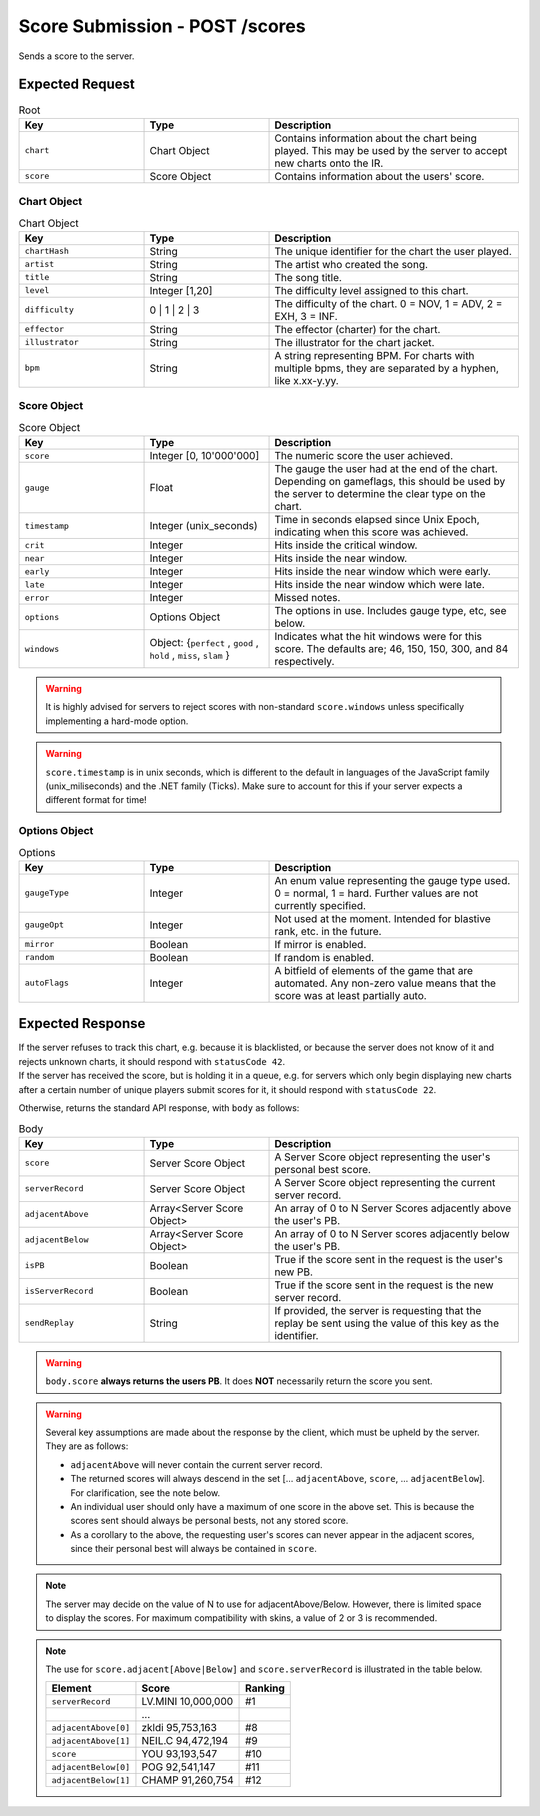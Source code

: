 Score Submission - POST /scores
==================================

Sends a score to the server.

################
Expected Request
################


.. list-table:: Root
   :widths: 25 25 50
   :header-rows: 1

   * - Key
     - Type
     - Description
   * - ``chart``
     - Chart Object
     - Contains information about the chart being played. This may be used by the server to accept new charts onto the IR.
   * - ``score``
     - Score Object
     - Contains information about the users' score.


************
Chart Object
************

.. list-table:: Chart Object
    :widths: 25 25 50
    :header-rows: 1

    *   - Key
        - Type
        - Description
    *   - ``chartHash``
        - String
        - The unique identifier for the chart the user played.
    *   - ``artist``
        - String
        - The artist who created the song.
    *   - ``title``
        - String
        - The song title.
    *   - ``level``
        - Integer [1,20]
        - The difficulty level assigned to this chart.
    *   - ``difficulty``
        - 0 | 1 | 2 | 3
        - The difficulty of the chart. 0 = NOV, 1 = ADV, 2 = EXH, 3 = INF.
    *   - ``effector``
        - String
        - The effector (charter) for the chart.
    *   - ``illustrator``
        - String
        - The illustrator for the chart jacket.
    *   - ``bpm``
        - String
        - A string representing BPM. For charts with multiple bpms, they are separated by a hyphen, like x.xx-y.yy.

************
Score Object
************

.. list-table:: Score Object
    :widths: 25 25 50
    :header-rows: 1

    *   - Key
        - Type
        - Description
    *   - ``score``
        - Integer [0, 10'000'000]
        - The numeric score the user achieved.
    *   - ``gauge``
        - Float
        - The gauge the user had at the end of the chart. Depending on gameflags, this should be used by the server to determine the clear type on the chart.
    *   - ``timestamp``
        - Integer (unix_seconds)
        - Time in seconds elapsed since Unix Epoch, indicating when this score was achieved.
    *   - ``crit``
        - Integer
        - Hits inside the critical window.
    *   - ``near``
        - Integer
        - Hits inside the near window.
    *   - ``early``
        - Integer
        - Hits inside the near window which were early.
    *   - ``late``
        - Integer
        - Hits inside the near window which were late.
    *   - ``error``
        - Integer
        - Missed notes.
    *   - ``options``
        - Options Object
        - The options in use. Includes gauge type, etc, see below.
    *   - ``windows``
        - Object: {``perfect`` , ``good`` , ``hold`` , ``miss``, ``slam`` }
        - Indicates what the hit windows were for this score. The defaults are; 46, 150, 150, 300, and 84 respectively.

.. warning::
    It is highly advised for servers to reject scores with non-standard ``score.windows`` unless specifically implementing a hard-mode option.

.. warning::
    ``score.timestamp`` is in unix seconds, which is different to the default in languages of the JavaScript family (unix_miliseconds) and the .NET family (Ticks).
    Make sure to account for this if your server expects a different format for time!

**************
Options Object
**************

.. list-table:: Options
    :widths: 25 25 50
    :header-rows: 1

    *   - Key
        - Type
        - Description
    *   - ``gaugeType``
        - Integer
        - An enum value representing the gauge type used. 0 = normal, 1 = hard. Further values are not currently specified.
    *   - ``gaugeOpt``
        - Integer
        - Not used at the moment. Intended for blastive rank, etc. in the future.
    *   - ``mirror``
        - Boolean
        - If mirror is enabled.
    *   - ``random``
        - Boolean
        - If random is enabled.
    *   - ``autoFlags``
        - Integer
        - A bitfield of elements of the game that are automated. Any non-zero value means that the score was at least partially auto.

################
Expected Response
################

| If the server refuses to track this chart, e.g. because it is blacklisted, or because the server does not know of it and rejects unknown charts, it should respond with ``statusCode 42``.
| If the server has received the score, but is holding it in a queue, e.g. for servers which only begin displaying new charts after a certain number of unique players submit scores for it, it should respond with ``statusCode 22``.

Otherwise, returns the standard API response, with ``body`` as follows:

.. list-table:: Body
    :widths: 25 25 50
    :header-rows: 1

    *   - Key
        - Type
        - Description
    *   - ``score``
        - Server Score Object
        - A Server Score object representing the user's personal best score.
    *   - ``serverRecord``
        - Server Score Object
        - A Server Score object representing the current server record.
    *   - ``adjacentAbove``
        - Array<Server Score Object>
        - An array of 0 to N Server Scores adjacently above the user's PB.
    *   - ``adjacentBelow``
        - Array<Server Score Object>
        - An array of 0 to N Server scores adjacently below the user's PB.
    *   - ``isPB``
        - Boolean
        - True if the score sent in the request is the user's new PB.
    *   - ``isServerRecord``
        - Boolean
        - True if the score sent in the request is the new server record.
    *   - ``sendReplay``
        - String
        - If provided, the server is requesting that the replay be sent using the value of this key as the identifier.

.. warning::
    ``body.score`` **always returns the users PB**. It does **NOT** necessarily return the score you sent.

.. warning::
    Several key assumptions are made about the response by the client, which must be upheld by the server. They are as follows:

    * ``adjacentAbove`` will never contain the current server record.
    * The returned scores will always descend in the set [... ``adjacentAbove``, ``score``, ... ``adjacentBelow``]. For clarification, see the note below.
    * An individual user should only have a maximum of one score in the above set. This is because the scores sent should always be personal bests, not any stored score.
    * As a corollary to the above, the requesting user's scores can never appear in the adjacent scores, since their personal best will always be contained in ``score``.

.. note::
    The server may decide on the value of N to use for adjacentAbove/Below. However, there is limited space to display the scores. For maximum compatibility with skins, a value of 2 or 3 is recommended.

.. note::
    The use for ``score.adjacent[Above|Below]`` and ``score.serverRecord`` is illustrated in the table below.

    .. list-table::
        :header-rows: 1

        *   - Element
            - Score
            - Ranking
        *   - ``serverRecord``
            - LV.MINI 10,000,000
            - #1
        *   -
            - ...
            -
        *   - ``adjacentAbove[0]``
            - zkldi 95,753,163
            - #8
        *   - ``adjacentAbove[1]``
            - NEIL.C 94,472,194
            - #9
        *   - ``score``
            - YOU 93,193,547
            - #10
        *   - ``adjacentBelow[0]``
            - POG 92,541,147
            - #11
        *   - ``adjacentBelow[1]``
            - CHAMP 91,260,754
            - #12
